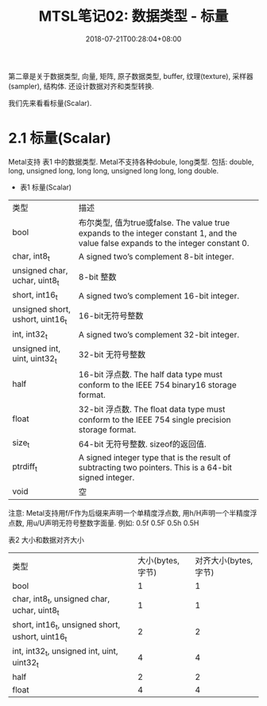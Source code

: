 #+TITLE: MTSL笔记02: 数据类型 - 标量
#+DATE: 2018-07-21T00:28:04+08:00
#+TAGS: metal shader
#+CATEGORIES: MetalShadingLanguage笔记
#+LAYOUT: post
#+OPTIONS: toc:nil
#+DRAFT: false

第二章是关于数据类型, 向量, 矩阵, 原子数据类型, buffer, 纹理(texture), 采样器(sampler), 结构体. 
还设计数据对齐和类型转换. 

我们先来看看标量(Scalar).

* 2.1 标量(Scalar)

Metal支持 表1 中的数据类型. Metal不支持各种dobule, long类型. 包括: double, long, unsigned long, long long, unsigned long long, long double.

- 表1 标量(Scalar)

| 类型                             | 描述                                                                                                                                |
| bool                             | 布尔类型, 值为true或false. The value true expands to the integer constant 1, and the value false expands to the integer constant 0. |
| char, int8_t                     | A signed two’s complement 8-bit integer.                                                                                            |
| unsigned char, uchar, uint8_t    | 8-bit 整数                                                                                                                          |
| short, int16_t                   | A signed two’s complement 16-bit integer.                                                                                           |
| unsigned short, ushort, uint16_t | 16-bit无符号整数                                                                                                                    |
| int, int32_t                     | A signed two’s complement 32-bit integer.                                                                                           |
| unsigned int, uint, uint32_t     | 32-bit 无符号整数                                                                                                                   |
| half                             | 16-bit 浮点数. The half data type must conform to the IEEE 754 binary16 storage format.                                             |
| float                            | 32-bit 浮点数. The float data type must conform to the IEEE 754 single precision storage format.                                    |
| size_t                           | 64-bit 无符号整数. sizeof的返回值.                                                                                                  |
| ptrdiff_t                        | A signed integer type that is the result of subtracting two pointers. This is a 64-bit signed integer.                                                                                                                                   |
| void                             | 空                                                                                                                                   |

注意: Metal支持用f/F作为后缀来声明一个单精度浮点数, 用h/H声明一个半精度浮点数, 用u/U声明无符号整数字面量.
例如: 0.5f 0.5F 0.5h 0.5H

表2 大小和数据对齐大小

| 类型                                             | 大小(bytes, 字节) | 对齐大小(bytes, 字节) |
| bool                                             |                 1 |                     1 |
| char, int8_t, unsigned char, uchar, uint8_t      |                 1 |                     1 |
| short, int16_t, unsigned short, ushort, uint16_t |                 2 |                     2 |
| int, int32_t, unsigned int, uint, uint32_t       |                 4 |                     4 |
| half                                             |                 2 |                     2 |
| float                                            |                 4 |                     4 |


